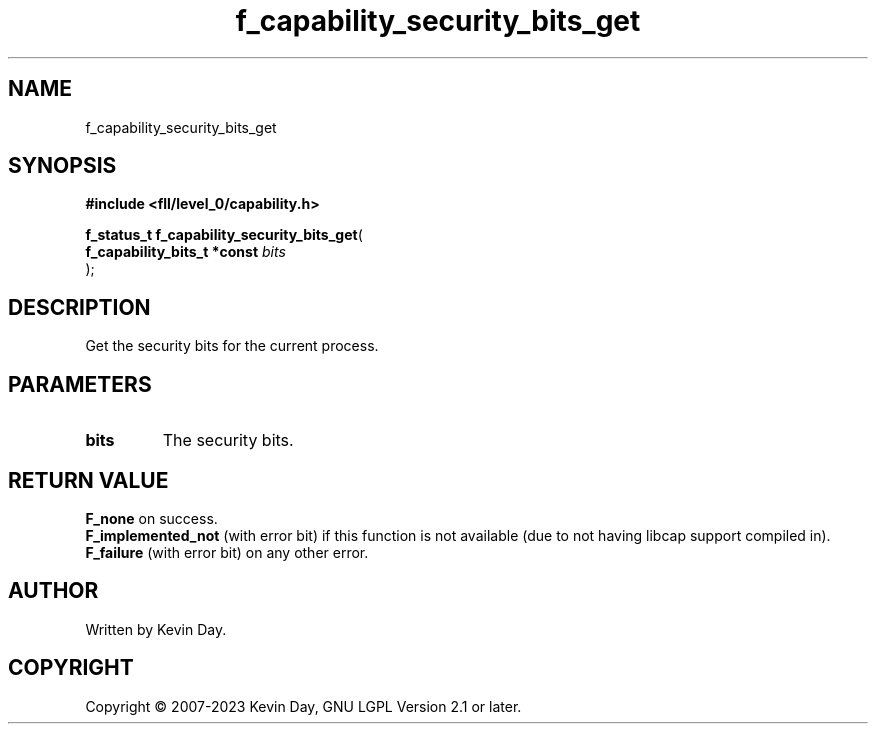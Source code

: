 .TH f_capability_security_bits_get "3" "July 2023" "FLL - Featureless Linux Library 0.6.9" "Library Functions"
.SH "NAME"
f_capability_security_bits_get
.SH SYNOPSIS
.nf
.B #include <fll/level_0/capability.h>
.sp
\fBf_status_t f_capability_security_bits_get\fP(
    \fBf_capability_bits_t *const \fP\fIbits\fP
);
.fi
.SH DESCRIPTION
.PP
Get the security bits for the current process.
.SH PARAMETERS
.TP
.B bits
The security bits.

.SH RETURN VALUE
.PP
\fBF_none\fP on success.
.br
\fBF_implemented_not\fP (with error bit) if this function is not available (due to not having libcap support compiled in).
.br
\fBF_failure\fP (with error bit) on any other error.
.SH AUTHOR
Written by Kevin Day.
.SH COPYRIGHT
.PP
Copyright \(co 2007-2023 Kevin Day, GNU LGPL Version 2.1 or later.
